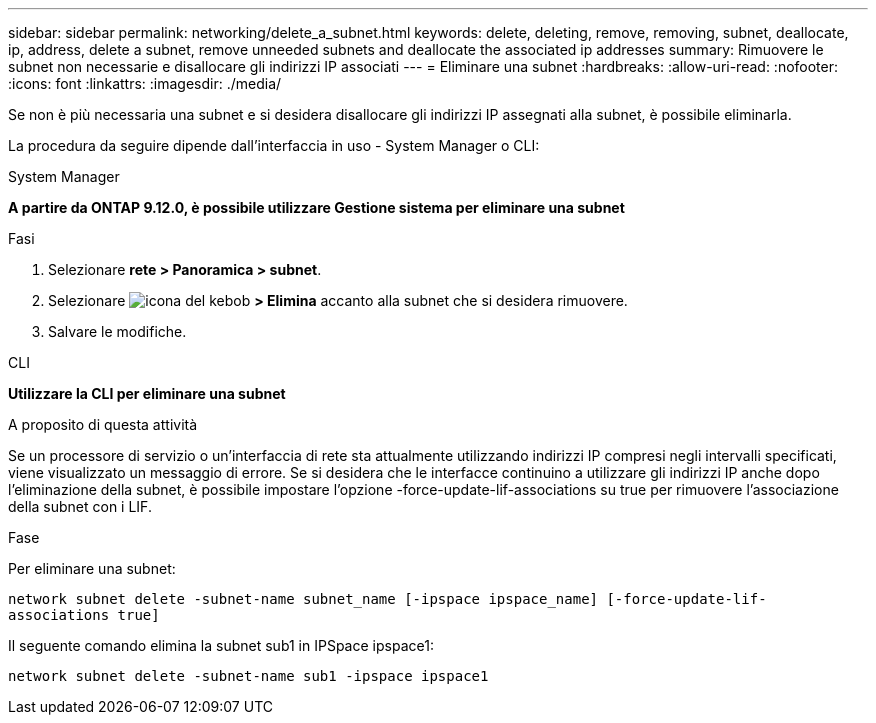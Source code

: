 ---
sidebar: sidebar 
permalink: networking/delete_a_subnet.html 
keywords: delete, deleting, remove, removing, subnet, deallocate, ip, address, delete a subnet, remove unneeded subnets and deallocate the associated ip addresses 
summary: Rimuovere le subnet non necessarie e disallocare gli indirizzi IP associati 
---
= Eliminare una subnet
:hardbreaks:
:allow-uri-read: 
:nofooter: 
:icons: font
:linkattrs: 
:imagesdir: ./media/


[role="lead"]
Se non è più necessaria una subnet e si desidera disallocare gli indirizzi IP assegnati alla subnet, è possibile eliminarla.

La procedura da seguire dipende dall'interfaccia in uso - System Manager o CLI:

[role="tabbed-block"]
====
.System Manager
--
*A partire da ONTAP 9.12.0, è possibile utilizzare Gestione sistema per eliminare una subnet*

.Fasi
. Selezionare *rete > Panoramica > subnet*.
. Selezionare image:icon_kabob.gif["icona del kebob"] *> Elimina* accanto alla subnet che si desidera rimuovere.
. Salvare le modifiche.


--
.CLI
--
*Utilizzare la CLI per eliminare una subnet*

.A proposito di questa attività
Se un processore di servizio o un'interfaccia di rete sta attualmente utilizzando indirizzi IP compresi negli intervalli specificati, viene visualizzato un messaggio di errore. Se si desidera che le interfacce continuino a utilizzare gli indirizzi IP anche dopo l'eliminazione della subnet, è possibile impostare l'opzione -force-update-lif-associations su true per rimuovere l'associazione della subnet con i LIF.

.Fase
Per eliminare una subnet:

`network subnet delete -subnet-name subnet_name [-ipspace ipspace_name] [-force-update-lif- associations true]`

Il seguente comando elimina la subnet sub1 in IPSpace ipspace1:

`network subnet delete -subnet-name sub1 -ipspace ipspace1`

--
====